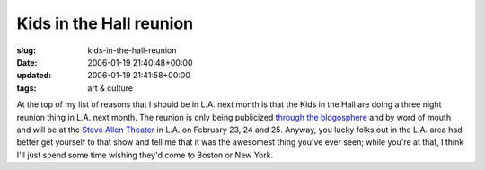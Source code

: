 Kids in the Hall reunion
========================

:slug: kids-in-the-hall-reunion
:date: 2006-01-19 21:40:48+00:00
:updated: 2006-01-19 21:41:58+00:00
:tags: art & culture

At the top of my list of reasons that I should be in L.A. next month is
that the Kids in the Hall are doing a three night reunion thing in L.A.
next month. The reunion is only being publicized `through the
blogosphere <http://kithblog.tripod.com/>`__ and by word of mouth and
will be at the `Steve Allen Theater <http://www.cfiwest.org/theater/>`__
in L.A. on February 23, 24 and 25. Anyway, you lucky folks out in the
L.A. area had better get yourself to that show and tell me that it was
the awesomest thing you've ever seen; while you're at that, I think I'll
just spend some time wishing they'd come to Boston or New York.
